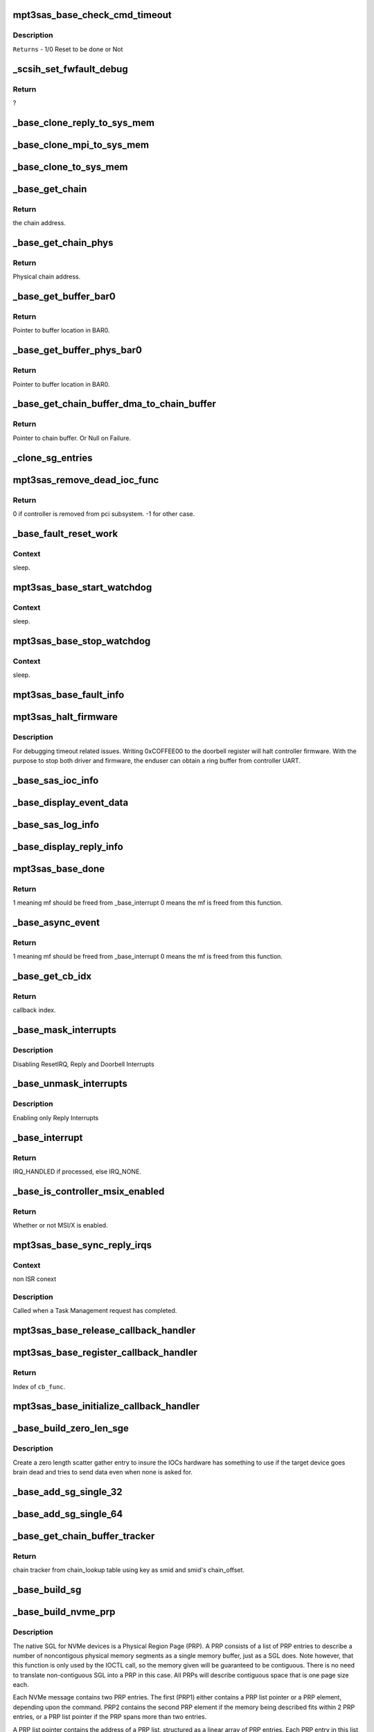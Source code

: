 .. -*- coding: utf-8; mode: rst -*-
.. src-file: drivers/scsi/mpt3sas/mpt3sas_base.c

.. _`mpt3sas_base_check_cmd_timeout`:

mpt3sas_base_check_cmd_timeout
==============================

.. c:function:: u8 mpt3sas_base_check_cmd_timeout(struct MPT3SAS_ADAPTER *ioc, u8 status, void *mpi_request, int sz)

    Function to check timeout and command termination due to Host reset.

    :param ioc:
        per adapter object.
    :type ioc: struct MPT3SAS_ADAPTER \*

    :param status:
        Status of issued command.
    :type status: u8

    :param mpi_request:
        mf request pointer.
    :type mpi_request: void \*

    :param sz:
        size of buffer.
    :type sz: int

.. _`mpt3sas_base_check_cmd_timeout.description`:

Description
-----------

\ ``Returns``\  - 1/0 Reset to be done or Not

.. _`_scsih_set_fwfault_debug`:

\_scsih_set_fwfault_debug
=========================

.. c:function:: int _scsih_set_fwfault_debug(const char *val, const struct kernel_param *kp)

    global setting of ioc->fwfault_debug.

    :param val:
        ?
    :type val: const char \*

    :param kp:
        ?
    :type kp: const struct kernel_param \*

.. _`_scsih_set_fwfault_debug.return`:

Return
------

?

.. _`_base_clone_reply_to_sys_mem`:

\_base_clone_reply_to_sys_mem
=============================

.. c:function:: void _base_clone_reply_to_sys_mem(struct MPT3SAS_ADAPTER *ioc, u32 reply, u32 index)

    copies reply to reply free iomem in BAR0 space.

    :param ioc:
        per adapter object
    :type ioc: struct MPT3SAS_ADAPTER \*

    :param reply:
        reply message frame(lower 32bit addr)
    :type reply: u32

    :param index:
        System request message index.
    :type index: u32

.. _`_base_clone_mpi_to_sys_mem`:

\_base_clone_mpi_to_sys_mem
===========================

.. c:function:: void _base_clone_mpi_to_sys_mem(void *dst_iomem, void *src, u32 size)

    Writes/copies MPI frames to system/BAR0 region.

    :param dst_iomem:
        Pointer to the destination location in BAR0 space.
    :type dst_iomem: void \*

    :param src:
        Pointer to the Source data.
    :type src: void \*

    :param size:
        Size of data to be copied.
    :type size: u32

.. _`_base_clone_to_sys_mem`:

\_base_clone_to_sys_mem
=======================

.. c:function:: void _base_clone_to_sys_mem(void __iomem *dst_iomem, void *src, u32 size)

    Writes/copies data to system/BAR0 region

    :param dst_iomem:
        Pointer to the destination location in BAR0 space.
    :type dst_iomem: void __iomem \*

    :param src:
        Pointer to the Source data.
    :type src: void \*

    :param size:
        Size of data to be copied.
    :type size: u32

.. _`_base_get_chain`:

\_base_get_chain
================

.. c:function:: void __iomem* _base_get_chain(struct MPT3SAS_ADAPTER *ioc, u16 smid, u8 sge_chain_count)

    Calculates and Returns virtual chain address for the provided smid in BAR0 space.

    :param ioc:
        per adapter object
    :type ioc: struct MPT3SAS_ADAPTER \*

    :param smid:
        system request message index
    :type smid: u16

    :param sge_chain_count:
        Scatter gather chain count.
    :type sge_chain_count: u8

.. _`_base_get_chain.return`:

Return
------

the chain address.

.. _`_base_get_chain_phys`:

\_base_get_chain_phys
=====================

.. c:function:: phys_addr_t _base_get_chain_phys(struct MPT3SAS_ADAPTER *ioc, u16 smid, u8 sge_chain_count)

    Calculates and Returns physical address in BAR0 for scatter gather chains, for the provided smid.

    :param ioc:
        per adapter object
    :type ioc: struct MPT3SAS_ADAPTER \*

    :param smid:
        system request message index
    :type smid: u16

    :param sge_chain_count:
        Scatter gather chain count.
    :type sge_chain_count: u8

.. _`_base_get_chain_phys.return`:

Return
------

Physical chain address.

.. _`_base_get_buffer_bar0`:

\_base_get_buffer_bar0
======================

.. c:function:: void __iomem *_base_get_buffer_bar0(struct MPT3SAS_ADAPTER *ioc, u16 smid)

    Calculates and Returns BAR0 mapped Host buffer address for the provided smid. (Each smid can have 64K starts from 17024)

    :param ioc:
        per adapter object
    :type ioc: struct MPT3SAS_ADAPTER \*

    :param smid:
        system request message index
    :type smid: u16

.. _`_base_get_buffer_bar0.return`:

Return
------

Pointer to buffer location in BAR0.

.. _`_base_get_buffer_phys_bar0`:

\_base_get_buffer_phys_bar0
===========================

.. c:function:: phys_addr_t _base_get_buffer_phys_bar0(struct MPT3SAS_ADAPTER *ioc, u16 smid)

    Calculates and Returns BAR0 mapped Host buffer Physical address for the provided smid. (Each smid can have 64K starts from 17024)

    :param ioc:
        per adapter object
    :type ioc: struct MPT3SAS_ADAPTER \*

    :param smid:
        system request message index
    :type smid: u16

.. _`_base_get_buffer_phys_bar0.return`:

Return
------

Pointer to buffer location in BAR0.

.. _`_base_get_chain_buffer_dma_to_chain_buffer`:

\_base_get_chain_buffer_dma_to_chain_buffer
===========================================

.. c:function:: void *_base_get_chain_buffer_dma_to_chain_buffer(struct MPT3SAS_ADAPTER *ioc, dma_addr_t chain_buffer_dma)

    Iterates chain lookup list and Provides chain_buffer address for the matching dma address. (Each smid can have 64K starts from 17024)

    :param ioc:
        per adapter object
    :type ioc: struct MPT3SAS_ADAPTER \*

    :param chain_buffer_dma:
        Chain buffer dma address.
    :type chain_buffer_dma: dma_addr_t

.. _`_base_get_chain_buffer_dma_to_chain_buffer.return`:

Return
------

Pointer to chain buffer. Or Null on Failure.

.. _`_clone_sg_entries`:

\_clone_sg_entries
==================

.. c:function:: void _clone_sg_entries(struct MPT3SAS_ADAPTER *ioc, void *mpi_request, u16 smid)

    MPI EP's scsiio and config requests are handled here. Base function for double buffering, before submitting the requests.

    :param ioc:
        per adapter object.
    :type ioc: struct MPT3SAS_ADAPTER \*

    :param mpi_request:
        mf request pointer.
    :type mpi_request: void \*

    :param smid:
        system request message index.
    :type smid: u16

.. _`mpt3sas_remove_dead_ioc_func`:

mpt3sas_remove_dead_ioc_func
============================

.. c:function:: int mpt3sas_remove_dead_ioc_func(void *arg)

    kthread context to remove dead ioc

    :param arg:
        input argument, used to derive ioc
    :type arg: void \*

.. _`mpt3sas_remove_dead_ioc_func.return`:

Return
------

0 if controller is removed from pci subsystem.
-1 for other case.

.. _`_base_fault_reset_work`:

\_base_fault_reset_work
=======================

.. c:function:: void _base_fault_reset_work(struct work_struct *work)

    workq handling ioc fault conditions

    :param work:
        input argument, used to derive ioc
    :type work: struct work_struct \*

.. _`_base_fault_reset_work.context`:

Context
-------

sleep.

.. _`mpt3sas_base_start_watchdog`:

mpt3sas_base_start_watchdog
===========================

.. c:function:: void mpt3sas_base_start_watchdog(struct MPT3SAS_ADAPTER *ioc)

    start the fault_reset_work_q

    :param ioc:
        per adapter object
    :type ioc: struct MPT3SAS_ADAPTER \*

.. _`mpt3sas_base_start_watchdog.context`:

Context
-------

sleep.

.. _`mpt3sas_base_stop_watchdog`:

mpt3sas_base_stop_watchdog
==========================

.. c:function:: void mpt3sas_base_stop_watchdog(struct MPT3SAS_ADAPTER *ioc)

    stop the fault_reset_work_q

    :param ioc:
        per adapter object
    :type ioc: struct MPT3SAS_ADAPTER \*

.. _`mpt3sas_base_stop_watchdog.context`:

Context
-------

sleep.

.. _`mpt3sas_base_fault_info`:

mpt3sas_base_fault_info
=======================

.. c:function:: void mpt3sas_base_fault_info(struct MPT3SAS_ADAPTER *ioc, u16 fault_code)

    verbose translation of firmware FAULT code

    :param ioc:
        per adapter object
    :type ioc: struct MPT3SAS_ADAPTER \*

    :param fault_code:
        fault code
    :type fault_code: u16

.. _`mpt3sas_halt_firmware`:

mpt3sas_halt_firmware
=====================

.. c:function:: void mpt3sas_halt_firmware(struct MPT3SAS_ADAPTER *ioc)

    halt's mpt controller firmware

    :param ioc:
        per adapter object
    :type ioc: struct MPT3SAS_ADAPTER \*

.. _`mpt3sas_halt_firmware.description`:

Description
-----------

For debugging timeout related issues.  Writing 0xCOFFEE00
to the doorbell register will halt controller firmware. With
the purpose to stop both driver and firmware, the enduser can
obtain a ring buffer from controller UART.

.. _`_base_sas_ioc_info`:

\_base_sas_ioc_info
===================

.. c:function:: void _base_sas_ioc_info(struct MPT3SAS_ADAPTER *ioc, MPI2DefaultReply_t *mpi_reply, MPI2RequestHeader_t *request_hdr)

    verbose translation of the ioc status

    :param ioc:
        per adapter object
    :type ioc: struct MPT3SAS_ADAPTER \*

    :param mpi_reply:
        reply mf payload returned from firmware
    :type mpi_reply: MPI2DefaultReply_t \*

    :param request_hdr:
        request mf
    :type request_hdr: MPI2RequestHeader_t \*

.. _`_base_display_event_data`:

\_base_display_event_data
=========================

.. c:function:: void _base_display_event_data(struct MPT3SAS_ADAPTER *ioc, Mpi2EventNotificationReply_t *mpi_reply)

    verbose translation of firmware asyn events

    :param ioc:
        per adapter object
    :type ioc: struct MPT3SAS_ADAPTER \*

    :param mpi_reply:
        reply mf payload returned from firmware
    :type mpi_reply: Mpi2EventNotificationReply_t \*

.. _`_base_sas_log_info`:

\_base_sas_log_info
===================

.. c:function:: void _base_sas_log_info(struct MPT3SAS_ADAPTER *ioc, u32 log_info)

    verbose translation of firmware log info

    :param ioc:
        per adapter object
    :type ioc: struct MPT3SAS_ADAPTER \*

    :param log_info:
        log info
    :type log_info: u32

.. _`_base_display_reply_info`:

\_base_display_reply_info
=========================

.. c:function:: void _base_display_reply_info(struct MPT3SAS_ADAPTER *ioc, u16 smid, u8 msix_index, u32 reply)

    :param ioc:
        per adapter object
    :type ioc: struct MPT3SAS_ADAPTER \*

    :param smid:
        system request message index
    :type smid: u16

    :param msix_index:
        MSIX table index supplied by the OS
    :type msix_index: u8

    :param reply:
        reply message frame(lower 32bit addr)
    :type reply: u32

.. _`mpt3sas_base_done`:

mpt3sas_base_done
=================

.. c:function:: u8 mpt3sas_base_done(struct MPT3SAS_ADAPTER *ioc, u16 smid, u8 msix_index, u32 reply)

    base internal command completion routine

    :param ioc:
        per adapter object
    :type ioc: struct MPT3SAS_ADAPTER \*

    :param smid:
        system request message index
    :type smid: u16

    :param msix_index:
        MSIX table index supplied by the OS
    :type msix_index: u8

    :param reply:
        reply message frame(lower 32bit addr)
    :type reply: u32

.. _`mpt3sas_base_done.return`:

Return
------

1 meaning mf should be freed from \_base_interrupt
0 means the mf is freed from this function.

.. _`_base_async_event`:

\_base_async_event
==================

.. c:function:: u8 _base_async_event(struct MPT3SAS_ADAPTER *ioc, u8 msix_index, u32 reply)

    main callback handler for firmware asyn events

    :param ioc:
        per adapter object
    :type ioc: struct MPT3SAS_ADAPTER \*

    :param msix_index:
        MSIX table index supplied by the OS
    :type msix_index: u8

    :param reply:
        reply message frame(lower 32bit addr)
    :type reply: u32

.. _`_base_async_event.return`:

Return
------

1 meaning mf should be freed from \_base_interrupt
0 means the mf is freed from this function.

.. _`_base_get_cb_idx`:

\_base_get_cb_idx
=================

.. c:function:: u8 _base_get_cb_idx(struct MPT3SAS_ADAPTER *ioc, u16 smid)

    obtain the callback index

    :param ioc:
        per adapter object
    :type ioc: struct MPT3SAS_ADAPTER \*

    :param smid:
        system request message index
    :type smid: u16

.. _`_base_get_cb_idx.return`:

Return
------

callback index.

.. _`_base_mask_interrupts`:

\_base_mask_interrupts
======================

.. c:function:: void _base_mask_interrupts(struct MPT3SAS_ADAPTER *ioc)

    disable interrupts

    :param ioc:
        per adapter object
    :type ioc: struct MPT3SAS_ADAPTER \*

.. _`_base_mask_interrupts.description`:

Description
-----------

Disabling ResetIRQ, Reply and Doorbell Interrupts

.. _`_base_unmask_interrupts`:

\_base_unmask_interrupts
========================

.. c:function:: void _base_unmask_interrupts(struct MPT3SAS_ADAPTER *ioc)

    enable interrupts

    :param ioc:
        per adapter object
    :type ioc: struct MPT3SAS_ADAPTER \*

.. _`_base_unmask_interrupts.description`:

Description
-----------

Enabling only Reply Interrupts

.. _`_base_interrupt`:

\_base_interrupt
================

.. c:function:: irqreturn_t _base_interrupt(int irq, void *bus_id)

    MPT adapter (IOC) specific interrupt handler.

    :param irq:
        irq number (not used)
    :type irq: int

    :param bus_id:
        bus identifier cookie == pointer to MPT_ADAPTER structure
    :type bus_id: void \*

.. _`_base_interrupt.return`:

Return
------

IRQ_HANDLED if processed, else IRQ_NONE.

.. _`_base_is_controller_msix_enabled`:

\_base_is_controller_msix_enabled
=================================

.. c:function:: int _base_is_controller_msix_enabled(struct MPT3SAS_ADAPTER *ioc)

    is controller support muli-reply queues

    :param ioc:
        per adapter object
    :type ioc: struct MPT3SAS_ADAPTER \*

.. _`_base_is_controller_msix_enabled.return`:

Return
------

Whether or not MSI/X is enabled.

.. _`mpt3sas_base_sync_reply_irqs`:

mpt3sas_base_sync_reply_irqs
============================

.. c:function:: void mpt3sas_base_sync_reply_irqs(struct MPT3SAS_ADAPTER *ioc)

    flush pending MSIX interrupts

    :param ioc:
        per adapter object
    :type ioc: struct MPT3SAS_ADAPTER \*

.. _`mpt3sas_base_sync_reply_irqs.context`:

Context
-------

non ISR conext

.. _`mpt3sas_base_sync_reply_irqs.description`:

Description
-----------

Called when a Task Management request has completed.

.. _`mpt3sas_base_release_callback_handler`:

mpt3sas_base_release_callback_handler
=====================================

.. c:function:: void mpt3sas_base_release_callback_handler(u8 cb_idx)

    clear interrupt callback handler

    :param cb_idx:
        callback index
    :type cb_idx: u8

.. _`mpt3sas_base_register_callback_handler`:

mpt3sas_base_register_callback_handler
======================================

.. c:function:: u8 mpt3sas_base_register_callback_handler(MPT_CALLBACK cb_func)

    obtain index for the interrupt callback handler

    :param cb_func:
        callback function
    :type cb_func: MPT_CALLBACK

.. _`mpt3sas_base_register_callback_handler.return`:

Return
------

Index of \ ``cb_func``\ .

.. _`mpt3sas_base_initialize_callback_handler`:

mpt3sas_base_initialize_callback_handler
========================================

.. c:function:: void mpt3sas_base_initialize_callback_handler( void)

    initialize the interrupt callback handler

    :param void:
        no arguments
    :type void: 

.. _`_base_build_zero_len_sge`:

\_base_build_zero_len_sge
=========================

.. c:function:: void _base_build_zero_len_sge(struct MPT3SAS_ADAPTER *ioc, void *paddr)

    build zero length sg entry

    :param ioc:
        per adapter object
    :type ioc: struct MPT3SAS_ADAPTER \*

    :param paddr:
        virtual address for SGE
    :type paddr: void \*

.. _`_base_build_zero_len_sge.description`:

Description
-----------

Create a zero length scatter gather entry to insure the IOCs hardware has
something to use if the target device goes brain dead and tries
to send data even when none is asked for.

.. _`_base_add_sg_single_32`:

\_base_add_sg_single_32
=======================

.. c:function:: void _base_add_sg_single_32(void *paddr, u32 flags_length, dma_addr_t dma_addr)

    Place a simple 32 bit SGE at address pAddr.

    :param paddr:
        virtual address for SGE
    :type paddr: void \*

    :param flags_length:
        SGE flags and data transfer length
    :type flags_length: u32

    :param dma_addr:
        Physical address
    :type dma_addr: dma_addr_t

.. _`_base_add_sg_single_64`:

\_base_add_sg_single_64
=======================

.. c:function:: void _base_add_sg_single_64(void *paddr, u32 flags_length, dma_addr_t dma_addr)

    Place a simple 64 bit SGE at address pAddr.

    :param paddr:
        virtual address for SGE
    :type paddr: void \*

    :param flags_length:
        SGE flags and data transfer length
    :type flags_length: u32

    :param dma_addr:
        Physical address
    :type dma_addr: dma_addr_t

.. _`_base_get_chain_buffer_tracker`:

\_base_get_chain_buffer_tracker
===============================

.. c:function:: struct chain_tracker *_base_get_chain_buffer_tracker(struct MPT3SAS_ADAPTER *ioc, struct scsi_cmnd *scmd)

    obtain chain tracker

    :param ioc:
        per adapter object
    :type ioc: struct MPT3SAS_ADAPTER \*

    :param scmd:
        SCSI commands of the IO request
    :type scmd: struct scsi_cmnd \*

.. _`_base_get_chain_buffer_tracker.return`:

Return
------

chain tracker from chain_lookup table using key as
smid and smid's chain_offset.

.. _`_base_build_sg`:

\_base_build_sg
===============

.. c:function:: void _base_build_sg(struct MPT3SAS_ADAPTER *ioc, void *psge, dma_addr_t data_out_dma, size_t data_out_sz, dma_addr_t data_in_dma, size_t data_in_sz)

    build generic sg

    :param ioc:
        per adapter object
    :type ioc: struct MPT3SAS_ADAPTER \*

    :param psge:
        virtual address for SGE
    :type psge: void \*

    :param data_out_dma:
        physical address for WRITES
    :type data_out_dma: dma_addr_t

    :param data_out_sz:
        data xfer size for WRITES
    :type data_out_sz: size_t

    :param data_in_dma:
        physical address for READS
    :type data_in_dma: dma_addr_t

    :param data_in_sz:
        data xfer size for READS
    :type data_in_sz: size_t

.. _`_base_build_nvme_prp`:

\_base_build_nvme_prp
=====================

.. c:function:: void _base_build_nvme_prp(struct MPT3SAS_ADAPTER *ioc, u16 smid, Mpi26NVMeEncapsulatedRequest_t *nvme_encap_request, dma_addr_t data_out_dma, size_t data_out_sz, dma_addr_t data_in_dma, size_t data_in_sz)

    This function is called for NVMe end devices to build a native SGL (NVMe PRP). The native SGL is built starting in the first PRP entry of the NVMe message (PRP1).  If the data buffer is small enough to be described entirely using PRP1, then PRP2 is not used.  If needed, PRP2 is used to describe a larger data buffer.  If the data buffer is too large to describe using the two PRP entriess inside the NVMe message, then PRP1 describes the first data memory segment, and PRP2 contains a pointer to a PRP list located elsewhere in memory to describe the remaining data memory segments.  The PRP list will be contiguous.

    :param ioc:
        per adapter object
    :type ioc: struct MPT3SAS_ADAPTER \*

    :param smid:
        system request message index for getting asscociated SGL
    :type smid: u16

    :param nvme_encap_request:
        the NVMe request msg frame pointer
    :type nvme_encap_request: Mpi26NVMeEncapsulatedRequest_t \*

    :param data_out_dma:
        physical address for WRITES
    :type data_out_dma: dma_addr_t

    :param data_out_sz:
        data xfer size for WRITES
    :type data_out_sz: size_t

    :param data_in_dma:
        physical address for READS
    :type data_in_dma: dma_addr_t

    :param data_in_sz:
        data xfer size for READS
    :type data_in_sz: size_t

.. _`_base_build_nvme_prp.description`:

Description
-----------

The native SGL for NVMe devices is a Physical Region Page (PRP).  A PRP
consists of a list of PRP entries to describe a number of noncontigous
physical memory segments as a single memory buffer, just as a SGL does.  Note
however, that this function is only used by the IOCTL call, so the memory
given will be guaranteed to be contiguous.  There is no need to translate
non-contiguous SGL into a PRP in this case.  All PRPs will describe
contiguous space that is one page size each.

Each NVMe message contains two PRP entries.  The first (PRP1) either contains
a PRP list pointer or a PRP element, depending upon the command.  PRP2
contains the second PRP element if the memory being described fits within 2
PRP entries, or a PRP list pointer if the PRP spans more than two entries.

A PRP list pointer contains the address of a PRP list, structured as a linear
array of PRP entries.  Each PRP entry in this list describes a segment of
physical memory.

Each 64-bit PRP entry comprises an address and an offset field.  The address
always points at the beginning of a 4KB physical memory page, and the offset
describes where within that 4KB page the memory segment begins.  Only the
first element in a PRP list may contain a non-zero offest, implying that all
memory segments following the first begin at the start of a 4KB page.

Each PRP element normally describes 4KB of physical memory, with exceptions
for the first and last elements in the list.  If the memory being described
by the list begins at a non-zero offset within the first 4KB page, then the
first PRP element will contain a non-zero offset indicating where the region
begins within the 4KB page.  The last memory segment may end before the end
of the 4KB segment, depending upon the overall size of the memory being
described by the PRP list.

Since PRP entries lack any indication of size, the overall data buffer length
is used to determine where the end of the data memory buffer is located, and
how many PRP entries are required to describe it.

.. _`base_make_prp_nvme`:

base_make_prp_nvme
==================

.. c:function:: void base_make_prp_nvme(struct MPT3SAS_ADAPTER *ioc, struct scsi_cmnd *scmd, Mpi25SCSIIORequest_t *mpi_request, u16 smid, int sge_count)

    Prepare PRPs(Physical Region Page)- SGLs specific to NVMe drives only

    :param ioc:
        per adapter object
    :type ioc: struct MPT3SAS_ADAPTER \*

    :param scmd:
        SCSI command from the mid-layer
    :type scmd: struct scsi_cmnd \*

    :param mpi_request:
        mpi request
    :type mpi_request: Mpi25SCSIIORequest_t \*

    :param smid:
        msg Index
    :type smid: u16

    :param sge_count:
        scatter gather element count.
    :type sge_count: int

.. _`base_make_prp_nvme.return`:

Return
------

true: PRPs are built
false: IEEE SGLs needs to be built

.. _`_base_check_pcie_native_sgl`:

\_base_check_pcie_native_sgl
============================

.. c:function:: int _base_check_pcie_native_sgl(struct MPT3SAS_ADAPTER *ioc, Mpi25SCSIIORequest_t *mpi_request, u16 smid, struct scsi_cmnd *scmd, struct _pcie_device *pcie_device)

    This function is called for PCIe end devices to determine if the driver needs to build a native SGL.  If so, that native SGL is built in the special contiguous buffers allocated especially for PCIe SGL creation.  If the driver will not build a native SGL, return TRUE and a normal IEEE SGL will be built.  Currently this routine supports NVMe.

    :param ioc:
        per adapter object
    :type ioc: struct MPT3SAS_ADAPTER \*

    :param mpi_request:
        mf request pointer
    :type mpi_request: Mpi25SCSIIORequest_t \*

    :param smid:
        system request message index
    :type smid: u16

    :param scmd:
        scsi command
    :type scmd: struct scsi_cmnd \*

    :param pcie_device:
        points to the PCIe device's info
    :type pcie_device: struct _pcie_device \*

.. _`_base_check_pcie_native_sgl.return`:

Return
------

0 if native SGL was built, 1 if no SGL was built

.. _`_base_add_sg_single_ieee`:

\_base_add_sg_single_ieee
=========================

.. c:function:: void _base_add_sg_single_ieee(void *paddr, u8 flags, u8 chain_offset, u32 length, dma_addr_t dma_addr)

    add sg element for IEEE format

    :param paddr:
        virtual address for SGE
    :type paddr: void \*

    :param flags:
        SGE flags
    :type flags: u8

    :param chain_offset:
        number of 128 byte elements from start of segment
    :type chain_offset: u8

    :param length:
        data transfer length
    :type length: u32

    :param dma_addr:
        Physical address
    :type dma_addr: dma_addr_t

.. _`_base_build_zero_len_sge_ieee`:

\_base_build_zero_len_sge_ieee
==============================

.. c:function:: void _base_build_zero_len_sge_ieee(struct MPT3SAS_ADAPTER *ioc, void *paddr)

    build zero length sg entry for IEEE format

    :param ioc:
        per adapter object
    :type ioc: struct MPT3SAS_ADAPTER \*

    :param paddr:
        virtual address for SGE
    :type paddr: void \*

.. _`_base_build_zero_len_sge_ieee.description`:

Description
-----------

Create a zero length scatter gather entry to insure the IOCs hardware has
something to use if the target device goes brain dead and tries
to send data even when none is asked for.

.. _`_base_build_sg_scmd`:

\_base_build_sg_scmd
====================

.. c:function:: int _base_build_sg_scmd(struct MPT3SAS_ADAPTER *ioc, struct scsi_cmnd *scmd, u16 smid, struct _pcie_device *unused)

    main sg creation routine pcie_device is unused here!

    :param ioc:
        per adapter object
    :type ioc: struct MPT3SAS_ADAPTER \*

    :param scmd:
        scsi command
    :type scmd: struct scsi_cmnd \*

    :param smid:
        system request message index
    :type smid: u16

    :param unused:
        unused pcie_device pointer
    :type unused: struct _pcie_device \*

.. _`_base_build_sg_scmd.context`:

Context
-------

none.

.. _`_base_build_sg_scmd.description`:

Description
-----------

The main routine that builds scatter gather table from a given
scsi request sent via the .queuecommand main handler.

.. _`_base_build_sg_scmd.return`:

Return
------

0 success, anything else error

.. _`_base_build_sg_scmd_ieee`:

\_base_build_sg_scmd_ieee
=========================

.. c:function:: int _base_build_sg_scmd_ieee(struct MPT3SAS_ADAPTER *ioc, struct scsi_cmnd *scmd, u16 smid, struct _pcie_device *pcie_device)

    main sg creation routine for IEEE format

    :param ioc:
        per adapter object
    :type ioc: struct MPT3SAS_ADAPTER \*

    :param scmd:
        scsi command
    :type scmd: struct scsi_cmnd \*

    :param smid:
        system request message index
    :type smid: u16

    :param pcie_device:
        Pointer to pcie_device. If set, the pcie native sgl will be
        constructed on need.
    :type pcie_device: struct _pcie_device \*

.. _`_base_build_sg_scmd_ieee.context`:

Context
-------

none.

.. _`_base_build_sg_scmd_ieee.description`:

Description
-----------

The main routine that builds scatter gather table from a given
scsi request sent via the .queuecommand main handler.

.. _`_base_build_sg_scmd_ieee.return`:

Return
------

0 success, anything else error

.. _`_base_build_sg_ieee`:

\_base_build_sg_ieee
====================

.. c:function:: void _base_build_sg_ieee(struct MPT3SAS_ADAPTER *ioc, void *psge, dma_addr_t data_out_dma, size_t data_out_sz, dma_addr_t data_in_dma, size_t data_in_sz)

    build generic sg for IEEE format

    :param ioc:
        per adapter object
    :type ioc: struct MPT3SAS_ADAPTER \*

    :param psge:
        virtual address for SGE
    :type psge: void \*

    :param data_out_dma:
        physical address for WRITES
    :type data_out_dma: dma_addr_t

    :param data_out_sz:
        data xfer size for WRITES
    :type data_out_sz: size_t

    :param data_in_dma:
        physical address for READS
    :type data_in_dma: dma_addr_t

    :param data_in_sz:
        data xfer size for READS
    :type data_in_sz: size_t

.. _`_base_config_dma_addressing`:

\_base_config_dma_addressing
============================

.. c:function:: int _base_config_dma_addressing(struct MPT3SAS_ADAPTER *ioc, struct pci_dev *pdev)

    set dma addressing

    :param ioc:
        per adapter object
    :type ioc: struct MPT3SAS_ADAPTER \*

    :param pdev:
        PCI device struct
    :type pdev: struct pci_dev \*

.. _`_base_config_dma_addressing.return`:

Return
------

0 for success, non-zero for failure.

.. _`_base_check_enable_msix`:

\_base_check_enable_msix
========================

.. c:function:: int _base_check_enable_msix(struct MPT3SAS_ADAPTER *ioc)

    checks MSIX capabable.

    :param ioc:
        per adapter object
    :type ioc: struct MPT3SAS_ADAPTER \*

.. _`_base_check_enable_msix.description`:

Description
-----------

Check to see if card is capable of MSIX, and set number
of available msix vectors

.. _`_base_free_irq`:

\_base_free_irq
===============

.. c:function:: void _base_free_irq(struct MPT3SAS_ADAPTER *ioc)

    free irq

    :param ioc:
        per adapter object
    :type ioc: struct MPT3SAS_ADAPTER \*

.. _`_base_free_irq.description`:

Description
-----------

Freeing respective reply_queue from the list.

.. _`_base_request_irq`:

\_base_request_irq
==================

.. c:function:: int _base_request_irq(struct MPT3SAS_ADAPTER *ioc, u8 index)

    request irq

    :param ioc:
        per adapter object
    :type ioc: struct MPT3SAS_ADAPTER \*

    :param index:
        msix index into vector table
    :type index: u8

.. _`_base_request_irq.description`:

Description
-----------

Inserting respective reply_queue into the list.

.. _`_base_assign_reply_queues`:

\_base_assign_reply_queues
==========================

.. c:function:: void _base_assign_reply_queues(struct MPT3SAS_ADAPTER *ioc)

    assigning msix index for each cpu

    :param ioc:
        per adapter object
    :type ioc: struct MPT3SAS_ADAPTER \*

.. _`_base_assign_reply_queues.description`:

Description
-----------

The enduser would need to set the affinity via /proc/irq/#/smp_affinity

It would nice if we could call irq_set_affinity, however it is not
an exported symbol

.. _`_base_disable_msix`:

\_base_disable_msix
===================

.. c:function:: void _base_disable_msix(struct MPT3SAS_ADAPTER *ioc)

    disables msix

    :param ioc:
        per adapter object
    :type ioc: struct MPT3SAS_ADAPTER \*

.. _`_base_enable_msix`:

\_base_enable_msix
==================

.. c:function:: int _base_enable_msix(struct MPT3SAS_ADAPTER *ioc)

    enables msix, failback to io_apic

    :param ioc:
        per adapter object
    :type ioc: struct MPT3SAS_ADAPTER \*

.. _`mpt3sas_base_unmap_resources`:

mpt3sas_base_unmap_resources
============================

.. c:function:: void mpt3sas_base_unmap_resources(struct MPT3SAS_ADAPTER *ioc)

    free controller resources

    :param ioc:
        per adapter object
    :type ioc: struct MPT3SAS_ADAPTER \*

.. _`mpt3sas_base_map_resources`:

mpt3sas_base_map_resources
==========================

.. c:function:: int mpt3sas_base_map_resources(struct MPT3SAS_ADAPTER *ioc)

    map in controller resources (io/irq/memap)

    :param ioc:
        per adapter object
    :type ioc: struct MPT3SAS_ADAPTER \*

.. _`mpt3sas_base_map_resources.return`:

Return
------

0 for success, non-zero for failure.

.. _`mpt3sas_base_get_msg_frame`:

mpt3sas_base_get_msg_frame
==========================

.. c:function:: void *mpt3sas_base_get_msg_frame(struct MPT3SAS_ADAPTER *ioc, u16 smid)

    obtain request mf pointer

    :param ioc:
        per adapter object
    :type ioc: struct MPT3SAS_ADAPTER \*

    :param smid:
        system request message index(smid zero is invalid)
    :type smid: u16

.. _`mpt3sas_base_get_msg_frame.return`:

Return
------

virt pointer to message frame.

.. _`mpt3sas_base_get_sense_buffer`:

mpt3sas_base_get_sense_buffer
=============================

.. c:function:: void *mpt3sas_base_get_sense_buffer(struct MPT3SAS_ADAPTER *ioc, u16 smid)

    obtain a sense buffer virt addr

    :param ioc:
        per adapter object
    :type ioc: struct MPT3SAS_ADAPTER \*

    :param smid:
        system request message index
    :type smid: u16

.. _`mpt3sas_base_get_sense_buffer.return`:

Return
------

virt pointer to sense buffer.

.. _`mpt3sas_base_get_sense_buffer_dma`:

mpt3sas_base_get_sense_buffer_dma
=================================

.. c:function:: __le32 mpt3sas_base_get_sense_buffer_dma(struct MPT3SAS_ADAPTER *ioc, u16 smid)

    obtain a sense buffer dma addr

    :param ioc:
        per adapter object
    :type ioc: struct MPT3SAS_ADAPTER \*

    :param smid:
        system request message index
    :type smid: u16

.. _`mpt3sas_base_get_sense_buffer_dma.return`:

Return
------

phys pointer to the low 32bit address of the sense buffer.

.. _`mpt3sas_base_get_pcie_sgl`:

mpt3sas_base_get_pcie_sgl
=========================

.. c:function:: void *mpt3sas_base_get_pcie_sgl(struct MPT3SAS_ADAPTER *ioc, u16 smid)

    obtain a PCIe SGL virt addr

    :param ioc:
        per adapter object
    :type ioc: struct MPT3SAS_ADAPTER \*

    :param smid:
        system request message index
    :type smid: u16

.. _`mpt3sas_base_get_pcie_sgl.return`:

Return
------

virt pointer to a PCIe SGL.

.. _`mpt3sas_base_get_pcie_sgl_dma`:

mpt3sas_base_get_pcie_sgl_dma
=============================

.. c:function:: dma_addr_t mpt3sas_base_get_pcie_sgl_dma(struct MPT3SAS_ADAPTER *ioc, u16 smid)

    obtain a PCIe SGL dma addr

    :param ioc:
        per adapter object
    :type ioc: struct MPT3SAS_ADAPTER \*

    :param smid:
        system request message index
    :type smid: u16

.. _`mpt3sas_base_get_pcie_sgl_dma.return`:

Return
------

phys pointer to the address of the PCIe buffer.

.. _`mpt3sas_base_get_reply_virt_addr`:

mpt3sas_base_get_reply_virt_addr
================================

.. c:function:: void *mpt3sas_base_get_reply_virt_addr(struct MPT3SAS_ADAPTER *ioc, u32 phys_addr)

    obtain reply frames virt address

    :param ioc:
        per adapter object
    :type ioc: struct MPT3SAS_ADAPTER \*

    :param phys_addr:
        lower 32 physical addr of the reply
    :type phys_addr: u32

.. _`mpt3sas_base_get_reply_virt_addr.description`:

Description
-----------

Converts 32bit lower physical addr into a virt address.

.. _`mpt3sas_base_get_smid`:

mpt3sas_base_get_smid
=====================

.. c:function:: u16 mpt3sas_base_get_smid(struct MPT3SAS_ADAPTER *ioc, u8 cb_idx)

    obtain a free smid from internal queue

    :param ioc:
        per adapter object
    :type ioc: struct MPT3SAS_ADAPTER \*

    :param cb_idx:
        callback index
    :type cb_idx: u8

.. _`mpt3sas_base_get_smid.return`:

Return
------

smid (zero is invalid)

.. _`mpt3sas_base_get_smid_scsiio`:

mpt3sas_base_get_smid_scsiio
============================

.. c:function:: u16 mpt3sas_base_get_smid_scsiio(struct MPT3SAS_ADAPTER *ioc, u8 cb_idx, struct scsi_cmnd *scmd)

    obtain a free smid from scsiio queue

    :param ioc:
        per adapter object
    :type ioc: struct MPT3SAS_ADAPTER \*

    :param cb_idx:
        callback index
    :type cb_idx: u8

    :param scmd:
        pointer to scsi command object
    :type scmd: struct scsi_cmnd \*

.. _`mpt3sas_base_get_smid_scsiio.return`:

Return
------

smid (zero is invalid)

.. _`mpt3sas_base_get_smid_hpr`:

mpt3sas_base_get_smid_hpr
=========================

.. c:function:: u16 mpt3sas_base_get_smid_hpr(struct MPT3SAS_ADAPTER *ioc, u8 cb_idx)

    obtain a free smid from hi-priority queue

    :param ioc:
        per adapter object
    :type ioc: struct MPT3SAS_ADAPTER \*

    :param cb_idx:
        callback index
    :type cb_idx: u8

.. _`mpt3sas_base_get_smid_hpr.return`:

Return
------

smid (zero is invalid)

.. _`mpt3sas_base_free_smid`:

mpt3sas_base_free_smid
======================

.. c:function:: void mpt3sas_base_free_smid(struct MPT3SAS_ADAPTER *ioc, u16 smid)

    put smid back on free_list

    :param ioc:
        per adapter object
    :type ioc: struct MPT3SAS_ADAPTER \*

    :param smid:
        system request message index
    :type smid: u16

.. _`_base_mpi_ep_writeq`:

\_base_mpi_ep_writeq
====================

.. c:function:: void _base_mpi_ep_writeq(__u64 b, volatile void __iomem *addr, spinlock_t *writeq_lock)

    32 bit write to MMIO

    :param b:
        data payload
    :type b: __u64

    :param addr:
        address in MMIO space
    :type addr: volatile void __iomem \*

    :param writeq_lock:
        spin lock
    :type writeq_lock: spinlock_t \*

.. _`_base_mpi_ep_writeq.description`:

Description
-----------

This special handling for MPI EP to take care of 32 bit
environment where its not quarenteed to send the entire word
in one transfer.

.. _`_base_writeq`:

\_base_writeq
=============

.. c:function:: void _base_writeq(__u64 b, volatile void __iomem *addr, spinlock_t *writeq_lock)

    64 bit write to MMIO

    :param b:
        data payload
    :type b: __u64

    :param addr:
        address in MMIO space
    :type addr: volatile void __iomem \*

    :param writeq_lock:
        spin lock
    :type writeq_lock: spinlock_t \*

.. _`_base_writeq.description`:

Description
-----------

Glue for handling an atomic 64 bit word to MMIO. This special handling takes
care of 32 bit environment where its not quarenteed to send the entire word
in one transfer.

.. _`_base_put_smid_mpi_ep_scsi_io`:

\_base_put_smid_mpi_ep_scsi_io
==============================

.. c:function:: void _base_put_smid_mpi_ep_scsi_io(struct MPT3SAS_ADAPTER *ioc, u16 smid, u16 handle)

    send SCSI_IO request to firmware

    :param ioc:
        per adapter object
    :type ioc: struct MPT3SAS_ADAPTER \*

    :param smid:
        system request message index
    :type smid: u16

    :param handle:
        device handle
    :type handle: u16

.. _`_base_put_smid_scsi_io`:

\_base_put_smid_scsi_io
=======================

.. c:function:: void _base_put_smid_scsi_io(struct MPT3SAS_ADAPTER *ioc, u16 smid, u16 handle)

    send SCSI_IO request to firmware

    :param ioc:
        per adapter object
    :type ioc: struct MPT3SAS_ADAPTER \*

    :param smid:
        system request message index
    :type smid: u16

    :param handle:
        device handle
    :type handle: u16

.. _`mpt3sas_base_put_smid_fast_path`:

mpt3sas_base_put_smid_fast_path
===============================

.. c:function:: void mpt3sas_base_put_smid_fast_path(struct MPT3SAS_ADAPTER *ioc, u16 smid, u16 handle)

    send fast path request to firmware

    :param ioc:
        per adapter object
    :type ioc: struct MPT3SAS_ADAPTER \*

    :param smid:
        system request message index
    :type smid: u16

    :param handle:
        device handle
    :type handle: u16

.. _`mpt3sas_base_put_smid_hi_priority`:

mpt3sas_base_put_smid_hi_priority
=================================

.. c:function:: void mpt3sas_base_put_smid_hi_priority(struct MPT3SAS_ADAPTER *ioc, u16 smid, u16 msix_task)

    send Task Management request to firmware

    :param ioc:
        per adapter object
    :type ioc: struct MPT3SAS_ADAPTER \*

    :param smid:
        system request message index
    :type smid: u16

    :param msix_task:
        msix_task will be same as msix of IO incase of task abort else 0.
    :type msix_task: u16

.. _`mpt3sas_base_put_smid_nvme_encap`:

mpt3sas_base_put_smid_nvme_encap
================================

.. c:function:: void mpt3sas_base_put_smid_nvme_encap(struct MPT3SAS_ADAPTER *ioc, u16 smid)

    send NVMe encapsulated request to firmware

    :param ioc:
        per adapter object
    :type ioc: struct MPT3SAS_ADAPTER \*

    :param smid:
        system request message index
    :type smid: u16

.. _`mpt3sas_base_put_smid_default`:

mpt3sas_base_put_smid_default
=============================

.. c:function:: void mpt3sas_base_put_smid_default(struct MPT3SAS_ADAPTER *ioc, u16 smid)

    Default, primarily used for config pages

    :param ioc:
        per adapter object
    :type ioc: struct MPT3SAS_ADAPTER \*

    :param smid:
        system request message index
    :type smid: u16

.. _`_base_display_oems_branding`:

\_base_display_OEMs_branding
============================

.. c:function:: void _base_display_OEMs_branding(struct MPT3SAS_ADAPTER *ioc)

    Display branding string

    :param ioc:
        per adapter object
    :type ioc: struct MPT3SAS_ADAPTER \*

.. _`_base_display_fwpkg_version`:

\_base_display_fwpkg_version
============================

.. c:function:: int _base_display_fwpkg_version(struct MPT3SAS_ADAPTER *ioc)

    sends FWUpload request to pull FWPkg version from FW Image Header.

    :param ioc:
        per adapter object
    :type ioc: struct MPT3SAS_ADAPTER \*

.. _`_base_display_fwpkg_version.return`:

Return
------

0 for success, non-zero for failure.

.. _`_base_display_ioc_capabilities`:

\_base_display_ioc_capabilities
===============================

.. c:function:: void _base_display_ioc_capabilities(struct MPT3SAS_ADAPTER *ioc)

    Disply IOC's capabilities.

    :param ioc:
        per adapter object
    :type ioc: struct MPT3SAS_ADAPTER \*

.. _`mpt3sas_base_update_missing_delay`:

mpt3sas_base_update_missing_delay
=================================

.. c:function:: void mpt3sas_base_update_missing_delay(struct MPT3SAS_ADAPTER *ioc, u16 device_missing_delay, u8 io_missing_delay)

    change the missing delay timers

    :param ioc:
        per adapter object
    :type ioc: struct MPT3SAS_ADAPTER \*

    :param device_missing_delay:
        amount of time till device is reported missing
    :type device_missing_delay: u16

    :param io_missing_delay:
        interval IO is returned when there is a missing device
    :type io_missing_delay: u8

.. _`mpt3sas_base_update_missing_delay.description`:

Description
-----------

Passed on the command line, this function will modify the device missing
delay, as well as the io missing delay. This should be called at driver
load time.

.. _`_base_static_config_pages`:

\_base_static_config_pages
==========================

.. c:function:: void _base_static_config_pages(struct MPT3SAS_ADAPTER *ioc)

    static start of day config pages

    :param ioc:
        per adapter object
    :type ioc: struct MPT3SAS_ADAPTER \*

.. _`mpt3sas_free_enclosure_list`:

mpt3sas_free_enclosure_list
===========================

.. c:function:: void mpt3sas_free_enclosure_list(struct MPT3SAS_ADAPTER *ioc)

    release memory

    :param ioc:
        per adapter object
    :type ioc: struct MPT3SAS_ADAPTER \*

.. _`mpt3sas_free_enclosure_list.description`:

Description
-----------

Free memory allocated during encloure add.

.. _`_base_release_memory_pools`:

\_base_release_memory_pools
===========================

.. c:function:: void _base_release_memory_pools(struct MPT3SAS_ADAPTER *ioc)

    release memory

    :param ioc:
        per adapter object
    :type ioc: struct MPT3SAS_ADAPTER \*

.. _`_base_release_memory_pools.description`:

Description
-----------

Free memory allocated from \_base_allocate_memory_pools.

.. _`is_msb_are_same`:

is_MSB_are_same
===============

.. c:function:: int is_MSB_are_same(long reply_pool_start_address, u32 pool_sz)

    checks whether all reply queues in a set are having same upper 32bits in their base memory address.

    :param reply_pool_start_address:
        Base address of a reply queue set
    :type reply_pool_start_address: long

    :param pool_sz:
        Size of single Reply Descriptor Post Queues pool size
    :type pool_sz: u32

.. _`is_msb_are_same.return`:

Return
------

1 if reply queues in a set have a same upper 32bits in their base
memory address, else 0.

.. _`_base_allocate_memory_pools`:

\_base_allocate_memory_pools
============================

.. c:function:: int _base_allocate_memory_pools(struct MPT3SAS_ADAPTER *ioc)

    allocate start of day memory pools

    :param ioc:
        per adapter object
    :type ioc: struct MPT3SAS_ADAPTER \*

.. _`_base_allocate_memory_pools.return`:

Return
------

0 success, anything else error.

.. _`mpt3sas_base_get_iocstate`:

mpt3sas_base_get_iocstate
=========================

.. c:function:: u32 mpt3sas_base_get_iocstate(struct MPT3SAS_ADAPTER *ioc, int cooked)

    Get the current state of a MPT adapter.

    :param ioc:
        Pointer to MPT_ADAPTER structure
    :type ioc: struct MPT3SAS_ADAPTER \*

    :param cooked:
        Request raw or cooked IOC state
    :type cooked: int

.. _`mpt3sas_base_get_iocstate.return`:

Return
------

all IOC Doorbell register bits if cooked==0, else just the
Doorbell bits in MPI_IOC_STATE_MASK.

.. _`_base_wait_on_iocstate`:

\_base_wait_on_iocstate
=======================

.. c:function:: int _base_wait_on_iocstate(struct MPT3SAS_ADAPTER *ioc, u32 ioc_state, int timeout)

    waiting on a particular ioc state

    :param ioc:
        ?
    :type ioc: struct MPT3SAS_ADAPTER \*

    :param ioc_state:
        controller state { READY, OPERATIONAL, or RESET }
    :type ioc_state: u32

    :param timeout:
        timeout in second
    :type timeout: int

.. _`_base_wait_on_iocstate.return`:

Return
------

0 for success, non-zero for failure.

.. _`_base_diag_reset`:

\_base_diag_reset
=================

.. c:function:: int _base_diag_reset(struct MPT3SAS_ADAPTER *ioc)

    waiting for controller interrupt(generated by a write to the doorbell)

    :param ioc:
        per adapter object
    :type ioc: struct MPT3SAS_ADAPTER \*

.. _`_base_diag_reset.return`:

Return
------

0 for success, non-zero for failure.

.. _`_base_diag_reset.notes`:

Notes
-----

MPI2_HIS_IOC2SYS_DB_STATUS - set to one when IOC writes to doorbell.

.. _`_base_wait_for_doorbell_ack`:

\_base_wait_for_doorbell_ack
============================

.. c:function:: int _base_wait_for_doorbell_ack(struct MPT3SAS_ADAPTER *ioc, int timeout)

    waiting for controller to read the doorbell.

    :param ioc:
        per adapter object
    :type ioc: struct MPT3SAS_ADAPTER \*

    :param timeout:
        timeout in second
    :type timeout: int

.. _`_base_wait_for_doorbell_ack.return`:

Return
------

0 for success, non-zero for failure.

.. _`_base_wait_for_doorbell_ack.notes`:

Notes
-----

MPI2_HIS_SYS2IOC_DB_STATUS - set to one when host writes to
doorbell.

.. _`_base_wait_for_doorbell_not_used`:

\_base_wait_for_doorbell_not_used
=================================

.. c:function:: int _base_wait_for_doorbell_not_used(struct MPT3SAS_ADAPTER *ioc, int timeout)

    waiting for doorbell to not be in use

    :param ioc:
        per adapter object
    :type ioc: struct MPT3SAS_ADAPTER \*

    :param timeout:
        timeout in second
    :type timeout: int

.. _`_base_wait_for_doorbell_not_used.return`:

Return
------

0 for success, non-zero for failure.

.. _`_base_send_ioc_reset`:

\_base_send_ioc_reset
=====================

.. c:function:: int _base_send_ioc_reset(struct MPT3SAS_ADAPTER *ioc, u8 reset_type, int timeout)

    send doorbell reset

    :param ioc:
        per adapter object
    :type ioc: struct MPT3SAS_ADAPTER \*

    :param reset_type:
        currently only supports: MPI2_FUNCTION_IOC_MESSAGE_UNIT_RESET
    :type reset_type: u8

    :param timeout:
        timeout in second
    :type timeout: int

.. _`_base_send_ioc_reset.return`:

Return
------

0 for success, non-zero for failure.

.. _`_base_handshake_req_reply_wait`:

\_base_handshake_req_reply_wait
===============================

.. c:function:: int _base_handshake_req_reply_wait(struct MPT3SAS_ADAPTER *ioc, int request_bytes, u32 *request, int reply_bytes, u16 *reply, int timeout)

    send request thru doorbell interface

    :param ioc:
        per adapter object
    :type ioc: struct MPT3SAS_ADAPTER \*

    :param request_bytes:
        request length
    :type request_bytes: int

    :param request:
        pointer having request payload
    :type request: u32 \*

    :param reply_bytes:
        reply length
    :type reply_bytes: int

    :param reply:
        pointer to reply payload
    :type reply: u16 \*

    :param timeout:
        timeout in second
    :type timeout: int

.. _`_base_handshake_req_reply_wait.return`:

Return
------

0 for success, non-zero for failure.

.. _`mpt3sas_base_sas_iounit_control`:

mpt3sas_base_sas_iounit_control
===============================

.. c:function:: int mpt3sas_base_sas_iounit_control(struct MPT3SAS_ADAPTER *ioc, Mpi2SasIoUnitControlReply_t *mpi_reply, Mpi2SasIoUnitControlRequest_t *mpi_request)

    send sas iounit control to FW

    :param ioc:
        per adapter object
    :type ioc: struct MPT3SAS_ADAPTER \*

    :param mpi_reply:
        the reply payload from FW
    :type mpi_reply: Mpi2SasIoUnitControlReply_t \*

    :param mpi_request:
        the request payload sent to FW
    :type mpi_request: Mpi2SasIoUnitControlRequest_t \*

.. _`mpt3sas_base_sas_iounit_control.description`:

Description
-----------

The SAS IO Unit Control Request message allows the host to perform low-level
operations, such as resets on the PHYs of the IO Unit, also allows the host
to obtain the IOC assigned device handles for a device if it has other
identifying information about the device, in addition allows the host to
remove IOC resources associated with the device.

.. _`mpt3sas_base_sas_iounit_control.return`:

Return
------

0 for success, non-zero for failure.

.. _`mpt3sas_base_scsi_enclosure_processor`:

mpt3sas_base_scsi_enclosure_processor
=====================================

.. c:function:: int mpt3sas_base_scsi_enclosure_processor(struct MPT3SAS_ADAPTER *ioc, Mpi2SepReply_t *mpi_reply, Mpi2SepRequest_t *mpi_request)

    sending request to sep device

    :param ioc:
        per adapter object
    :type ioc: struct MPT3SAS_ADAPTER \*

    :param mpi_reply:
        the reply payload from FW
    :type mpi_reply: Mpi2SepReply_t \*

    :param mpi_request:
        the request payload sent to FW
    :type mpi_request: Mpi2SepRequest_t \*

.. _`mpt3sas_base_scsi_enclosure_processor.description`:

Description
-----------

The SCSI Enclosure Processor request message causes the IOC to
communicate with SES devices to control LED status signals.

.. _`mpt3sas_base_scsi_enclosure_processor.return`:

Return
------

0 for success, non-zero for failure.

.. _`_base_get_port_facts`:

\_base_get_port_facts
=====================

.. c:function:: int _base_get_port_facts(struct MPT3SAS_ADAPTER *ioc, int port)

    obtain port facts reply and save in ioc

    :param ioc:
        per adapter object
    :type ioc: struct MPT3SAS_ADAPTER \*

    :param port:
        ?
    :type port: int

.. _`_base_get_port_facts.return`:

Return
------

0 for success, non-zero for failure.

.. _`_base_wait_for_iocstate`:

\_base_wait_for_iocstate
========================

.. c:function:: int _base_wait_for_iocstate(struct MPT3SAS_ADAPTER *ioc, int timeout)

    Wait until the card is in READY or OPERATIONAL

    :param ioc:
        per adapter object
    :type ioc: struct MPT3SAS_ADAPTER \*

    :param timeout:
        *undescribed*
    :type timeout: int

.. _`_base_wait_for_iocstate.return`:

Return
------

0 for success, non-zero for failure.

.. _`_base_get_ioc_facts`:

\_base_get_ioc_facts
====================

.. c:function:: int _base_get_ioc_facts(struct MPT3SAS_ADAPTER *ioc)

    obtain ioc facts reply and save in ioc

    :param ioc:
        per adapter object
    :type ioc: struct MPT3SAS_ADAPTER \*

.. _`_base_get_ioc_facts.return`:

Return
------

0 for success, non-zero for failure.

.. _`_base_send_ioc_init`:

\_base_send_ioc_init
====================

.. c:function:: int _base_send_ioc_init(struct MPT3SAS_ADAPTER *ioc)

    send ioc_init to firmware

    :param ioc:
        per adapter object
    :type ioc: struct MPT3SAS_ADAPTER \*

.. _`_base_send_ioc_init.return`:

Return
------

0 for success, non-zero for failure.

.. _`mpt3sas_port_enable_done`:

mpt3sas_port_enable_done
========================

.. c:function:: u8 mpt3sas_port_enable_done(struct MPT3SAS_ADAPTER *ioc, u16 smid, u8 msix_index, u32 reply)

    command completion routine for port enable

    :param ioc:
        per adapter object
    :type ioc: struct MPT3SAS_ADAPTER \*

    :param smid:
        system request message index
    :type smid: u16

    :param msix_index:
        MSIX table index supplied by the OS
    :type msix_index: u8

    :param reply:
        reply message frame(lower 32bit addr)
    :type reply: u32

.. _`mpt3sas_port_enable_done.return`:

Return
------

1 meaning mf should be freed from \_base_interrupt
0 means the mf is freed from this function.

.. _`_base_send_port_enable`:

\_base_send_port_enable
=======================

.. c:function:: int _base_send_port_enable(struct MPT3SAS_ADAPTER *ioc)

    send port_enable(discovery stuff) to firmware

    :param ioc:
        per adapter object
    :type ioc: struct MPT3SAS_ADAPTER \*

.. _`_base_send_port_enable.return`:

Return
------

0 for success, non-zero for failure.

.. _`mpt3sas_port_enable`:

mpt3sas_port_enable
===================

.. c:function:: int mpt3sas_port_enable(struct MPT3SAS_ADAPTER *ioc)

    initiate firmware discovery (don't wait for reply)

    :param ioc:
        per adapter object
    :type ioc: struct MPT3SAS_ADAPTER \*

.. _`mpt3sas_port_enable.return`:

Return
------

0 for success, non-zero for failure.

.. _`_base_determine_wait_on_discovery`:

\_base_determine_wait_on_discovery
==================================

.. c:function:: int _base_determine_wait_on_discovery(struct MPT3SAS_ADAPTER *ioc)

    desposition

    :param ioc:
        per adapter object
    :type ioc: struct MPT3SAS_ADAPTER \*

.. _`_base_determine_wait_on_discovery.description`:

Description
-----------

Decide whether to wait on discovery to complete. Used to either
locate boot device, or report volumes ahead of physical devices.

.. _`_base_determine_wait_on_discovery.return`:

Return
------

1 for wait, 0 for don't wait.

.. _`_base_unmask_events`:

\_base_unmask_events
====================

.. c:function:: void _base_unmask_events(struct MPT3SAS_ADAPTER *ioc, u16 event)

    turn on notification for this event

    :param ioc:
        per adapter object
    :type ioc: struct MPT3SAS_ADAPTER \*

    :param event:
        firmware event
    :type event: u16

.. _`_base_unmask_events.description`:

Description
-----------

The mask is stored in ioc->event_masks.

.. _`_base_event_notification`:

\_base_event_notification
=========================

.. c:function:: int _base_event_notification(struct MPT3SAS_ADAPTER *ioc)

    send event notification

    :param ioc:
        per adapter object
    :type ioc: struct MPT3SAS_ADAPTER \*

.. _`_base_event_notification.return`:

Return
------

0 for success, non-zero for failure.

.. _`mpt3sas_base_validate_event_type`:

mpt3sas_base_validate_event_type
================================

.. c:function:: void mpt3sas_base_validate_event_type(struct MPT3SAS_ADAPTER *ioc, u32 *event_type)

    validating event types

    :param ioc:
        per adapter object
    :type ioc: struct MPT3SAS_ADAPTER \*

    :param event_type:
        firmware event
    :type event_type: u32 \*

.. _`mpt3sas_base_validate_event_type.description`:

Description
-----------

This will turn on firmware event notification when application
ask for that event. We don't mask events that are already enabled.

.. _`_base_diag_reset`:

\_base_diag_reset
=================

.. c:function:: int _base_diag_reset(struct MPT3SAS_ADAPTER *ioc)

    the "big hammer" start of day reset

    :param ioc:
        per adapter object
    :type ioc: struct MPT3SAS_ADAPTER \*

.. _`_base_diag_reset.return`:

Return
------

0 for success, non-zero for failure.

.. _`_base_make_ioc_ready`:

\_base_make_ioc_ready
=====================

.. c:function:: int _base_make_ioc_ready(struct MPT3SAS_ADAPTER *ioc, enum reset_type type)

    put controller in READY state

    :param ioc:
        per adapter object
    :type ioc: struct MPT3SAS_ADAPTER \*

    :param type:
        FORCE_BIG_HAMMER or SOFT_RESET
    :type type: enum reset_type

.. _`_base_make_ioc_ready.return`:

Return
------

0 for success, non-zero for failure.

.. _`_base_make_ioc_operational`:

\_base_make_ioc_operational
===========================

.. c:function:: int _base_make_ioc_operational(struct MPT3SAS_ADAPTER *ioc)

    put controller in OPERATIONAL state

    :param ioc:
        per adapter object
    :type ioc: struct MPT3SAS_ADAPTER \*

.. _`_base_make_ioc_operational.return`:

Return
------

0 for success, non-zero for failure.

.. _`mpt3sas_base_free_resources`:

mpt3sas_base_free_resources
===========================

.. c:function:: void mpt3sas_base_free_resources(struct MPT3SAS_ADAPTER *ioc)

    free resources controller resources

    :param ioc:
        per adapter object
    :type ioc: struct MPT3SAS_ADAPTER \*

.. _`mpt3sas_base_attach`:

mpt3sas_base_attach
===================

.. c:function:: int mpt3sas_base_attach(struct MPT3SAS_ADAPTER *ioc)

    attach controller instance

    :param ioc:
        per adapter object
    :type ioc: struct MPT3SAS_ADAPTER \*

.. _`mpt3sas_base_attach.return`:

Return
------

0 for success, non-zero for failure.

.. _`mpt3sas_base_detach`:

mpt3sas_base_detach
===================

.. c:function:: void mpt3sas_base_detach(struct MPT3SAS_ADAPTER *ioc)

    remove controller instance

    :param ioc:
        per adapter object
    :type ioc: struct MPT3SAS_ADAPTER \*

.. _`_base_pre_reset_handler`:

\_base_pre_reset_handler
========================

.. c:function:: void _base_pre_reset_handler(struct MPT3SAS_ADAPTER *ioc)

    pre reset handler

    :param ioc:
        per adapter object
    :type ioc: struct MPT3SAS_ADAPTER \*

.. _`_base_after_reset_handler`:

\_base_after_reset_handler
==========================

.. c:function:: void _base_after_reset_handler(struct MPT3SAS_ADAPTER *ioc)

    after reset handler

    :param ioc:
        per adapter object
    :type ioc: struct MPT3SAS_ADAPTER \*

.. _`_base_reset_done_handler`:

\_base_reset_done_handler
=========================

.. c:function:: void _base_reset_done_handler(struct MPT3SAS_ADAPTER *ioc)

    reset done handler

    :param ioc:
        per adapter object
    :type ioc: struct MPT3SAS_ADAPTER \*

.. _`mpt3sas_wait_for_commands_to_complete`:

mpt3sas_wait_for_commands_to_complete
=====================================

.. c:function:: void mpt3sas_wait_for_commands_to_complete(struct MPT3SAS_ADAPTER *ioc)

    reset controller

    :param ioc:
        Pointer to MPT_ADAPTER structure
    :type ioc: struct MPT3SAS_ADAPTER \*

.. _`mpt3sas_wait_for_commands_to_complete.description`:

Description
-----------

This function is waiting 10s for all pending commands to complete
prior to putting controller in reset.

.. _`mpt3sas_base_hard_reset_handler`:

mpt3sas_base_hard_reset_handler
===============================

.. c:function:: int mpt3sas_base_hard_reset_handler(struct MPT3SAS_ADAPTER *ioc, enum reset_type type)

    reset controller

    :param ioc:
        Pointer to MPT_ADAPTER structure
    :type ioc: struct MPT3SAS_ADAPTER \*

    :param type:
        FORCE_BIG_HAMMER or SOFT_RESET
    :type type: enum reset_type

.. _`mpt3sas_base_hard_reset_handler.return`:

Return
------

0 for success, non-zero for failure.

.. This file was automatic generated / don't edit.

